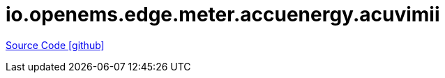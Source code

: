 = io.openems.edge.meter.accuenergy.acuvimii

https://github.com/OpenEMS/openems/tree/develop/io.openems.edge.meter.accuenergy.acuvimii[Source Code icon:github[]]